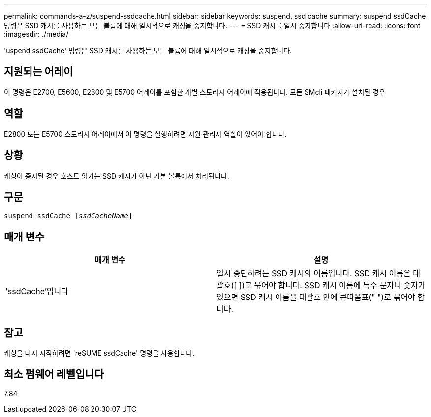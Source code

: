 ---
permalink: commands-a-z/suspend-ssdcache.html 
sidebar: sidebar 
keywords: suspend, ssd cache 
summary: suspend ssdCache 명령은 SSD 캐시를 사용하는 모든 볼륨에 대해 일시적으로 캐싱을 중지합니다. 
---
= SSD 캐시를 일시 중지합니다
:allow-uri-read: 
:icons: font
:imagesdir: ./media/


[role="lead"]
'uspend ssdCache' 명령은 SSD 캐시를 사용하는 모든 볼륨에 대해 일시적으로 캐싱을 중지합니다.



== 지원되는 어레이

이 명령은 E2700, E5600, E2800 및 E5700 어레이를 포함한 개별 스토리지 어레이에 적용됩니다. 모든 SMcli 패키지가 설치된 경우



== 역할

E2800 또는 E5700 스토리지 어레이에서 이 명령을 실행하려면 지원 관리자 역할이 있어야 합니다.



== 상황

캐싱이 중지된 경우 호스트 읽기는 SSD 캐시가 아닌 기본 볼륨에서 처리됩니다.



== 구문

[listing, subs="+macros"]
----

pass:quotes[suspend ssdCache [_ssdCacheName_]]
----


== 매개 변수

[cols="2*"]
|===
| 매개 변수 | 설명 


 a| 
'ssdCache'입니다
 a| 
일시 중단하려는 SSD 캐시의 이름입니다. SSD 캐시 이름은 대괄호([ ])로 묶어야 합니다. SSD 캐시 이름에 특수 문자나 숫자가 있으면 SSD 캐시 이름을 대괄호 안에 큰따옴표(" ")로 묶어야 합니다.

|===


== 참고

캐싱을 다시 시작하려면 'reSUME ssdCache' 명령을 사용합니다.



== 최소 펌웨어 레벨입니다

7.84
